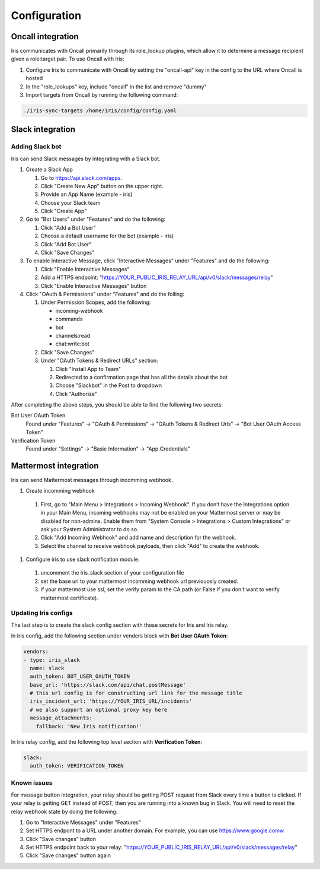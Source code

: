 Configuration
=============

Oncall integration
------------------
Iris communicates with Oncall primarily through its role_lookup plugins, which allow it to 
determine a message recipient given a role:target pair. To use Oncall with Iris:

#. Configure Iris to communicate with Oncall by setting the "oncall-api" key in the config to
   the URL where Oncall is hosted

#. In the "role_lookups" key, include "oncall" in the list and remove "dummy"

#. Import targets from Oncall by running the following command:

.. code-block:: bash

    ./iris-sync-targets /home/iris/config/config.yaml

Slack integration
-----------------

Adding Slack bot
````````````````

Iris can send Slack messages by integrating with a Slack bot.

#. Create a Slack App

   #. Go to https://api.slack.com/apps.
   #. Click "Create New App" button on the upper right.
   #. Provide an App Name (example - iris)
   #. Choose your Slack team
   #. Click "Create App"

#. Go to "Bot Users" under "Features" and do the following:

   #. Click "Add a Bot User"
   #. Choose a default username for the bot (example - iris)
   #. Click "Add Bot User"
   #. Click "Save Changes"

#. To enable Interactive Message, click "Interactive Messages" under "Features" and do the following:

   #. Click "Enable Interactive Messages"
   #. Add a HTTPS endpoint: "https://YOUR_PUBLIC_IRIS_RELAY_URL/api/v0/slack/messages/relay"
   #. Click "Enable Interactive Messages" button

#. Click "OAuth & Permissions" under "Features" and do the folling:

   #. Under Permission Scopes, add the following:

      - incoming-webhook
      - commands
      - bot
      - channels:read
      - chat:write:bot

   #. Click "Save Changes"

   #. Under "OAuth Tokens & Redirect URLs" section:

      #. Click "Install App to Team"
      #. Redirected to a confirmation page that has all the details about the bot
      #. Choose "Slackbot" in the Post to dropdown
      #. Click "Authorize"


After completing the above steps, you should be able to find the following two secrets:

Bot User OAuth Token
  Found under "Features" -> "OAuth & Permissions" -> "OAuth Tokens & Redirect Urls" -> "Bot User OAuth Access Token"

Verification Token
  Found under "Settings" -> "Basic Information" -> "App Credentials"

Mattermost integration
----------------------

Iris can send Mattermost messages through incomming webhook.

#. Create incomming webhook

  #. First, go to "Main Menu > Integrations > Incoming Webhook". If you don’t have the Integrations option in your Main Menu, incoming webhooks may not be enabled on your Mattermost server or may be disabled for non-admins. Enable them from "System Console > Integrations > Custom Integrations" or ask your System Administrator to do so.
  #. Click "Add Incoming Webhook" and add name and description for the webhook.
  #. Select the channel to receive webhook payloads, then click "Add" to create the webhook.

#. Configure iris to use slack notification module.

  #. uncomment the iris_slack section of your configuration file
  #. set the base url to your mattermost incomming webhook url previouosly created.
  #. if your mattermost use ssl, set the verify param to the CA path (or False if you don't want to verify mattermost certificate).


Updating Iris configs
`````````````````````

The last step is to create the slack config section with those secrets for Iris and Iris relay.

In Iris config, add the following section under venders block with **Bot User OAuth Token**:

.. code-block:: yaml

    vendors:
    - type: iris_slack
      name: slack
      auth_token: BOT_USER_OAUTH_TOKEN
      base_url: 'https://slack.com/api/chat.postMessage'
      # this url config is for constructing url link for the message title
      iris_incident_url: 'https://YOUR_IRIS_URL/incidents'
      # we also support an optional proxy key here
      message_attachments:
        fallback: 'New Iris notification!'

In Iris relay config, add the following top level section with **Verification Token**:

.. code-block:: yaml

    slack:
      auth_token: VERIFICATION_TOKEN



Known issues
````````````

For message button integration, your relay should be getting POST request from
Slack every time a button is clicked. If your relay is getting GET instead of
POST, then you are running into a known bug in Slack. You will need to reset
the relay webhook state by doing the following:

#. Go to "Interactive Messages" under "Features"
#. Set HTTPS endpont to a URL under another domain. For example, you can use https://www.google.comw
#. Click "Save changes" button
#. Set HTTPS endpoint back to your relay: "https://YOUR_PUBLIC_IRIS_RELAY_URL/api/v0/slack/messages/relay"
#. Click "Save changes" button again
